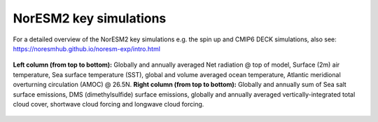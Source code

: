 NorESM2 key simulations
=======================

For a detailed overview of the NorESM2 key simulations e.g. the spin up and CMIP6 DECK simulations, also see: 
https://noresmhub.github.io/noresm-exp/intro.html


.. figure:: spinup.png
    :width: 100%
    :align: center
    :alt: alternate text
    :figclass: align-center

    **Left column (from top to bottom):** Globally and annually averaged Net radiation @ top of model, Surface (2m) air temperature, Sea surface temperature (SST), global and volume averaged ocean temperature, Atlantic meridional overturning circulation (AMOC) @ 26.5N. **Right column (from top to bottom):** Globally and annually sum of Sea salt surface emissions, DMS (dimethylsulfide) surface emissions, globally and annually averaged vertically-integrated total cloud cover, shortwave cloud forcing and longwave cloud forcing.
    
